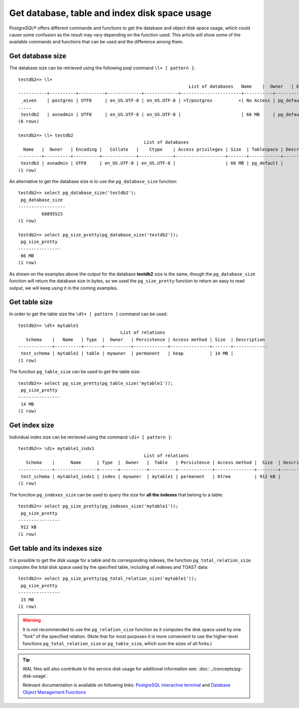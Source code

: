 Get database, table and index disk space usage
===============================================

PostgreSQL® offers different commands and functions to get the database and object disk space usage, which could cause some confusion as the result may vary depending on the function used. 
This article will show some of the available commands and functions that can be used and the difference among them.  

Get database size
-----------------
The database size can be retrieved using the following psql command ``\l+ [ pattern ]``:: 

    testdb2=> \l+
                                                                     List of databases   Name    |  Owner   | Encoding |   Collate   |    Ctype    |   Access privileges   |   Size    | Tablespace |            Description             
    -----------+----------+----------+-------------+-------------+-----------------------+-----------+------------+------------------------------------
     _aiven    | postgres | UTF8     | en_US.UTF-8 | en_US.UTF-8 | =T/postgres          +| No Access | pg_default | 
    .....
     testdb2   | avnadmin | UTF8     | en_US.UTF-8 | en_US.UTF-8 |                       | 66 MB     | pg_default | 
    (6 rows)
    
    testdb2=> \l+ testdb2
                                                    List of databases
      Name   |  Owner   | Encoding |   Collate   |    Ctype    | Access privileges | Size  | Tablespace | Description 
    ---------+----------+----------+-------------+-------------+-------------------+-------+------------+-------------
     testdb2 | avnadmin | UTF8     | en_US.UTF-8 | en_US.UTF-8 |                   | 66 MB | pg_default | 
    (1 row)

An alternative to get the database size is to use the ``pg_database_size`` function::

    testdb2=> select pg_database_size('testdb2'); 
     pg_database_size 
    ------------------
             68895523
    (1 row)
    
    testdb2=> select pg_size_pretty(pg_database_size('testdb2')); 
     pg_size_pretty 
    ----------------
     66 MB
    (1 row)

As shown on the examples above the output for the database **testdb2** size is the same, though the ``pg_database_size`` function will return the database size in bytes, so we used the ``pg_size_pretty`` function to return an easy to read output, we will keep using it in the coming examples. 

Get table size
--------------
In order to get the table size the ``\dt+ [ pattern ]`` command can be used::

    testdb2=> \dt+ mytable1
                                           List of relations
       Schema    |   Name   | Type  |  Owner   | Persistence | Access method | Size  | Description 
    -------------+----------+-------+----------+-------------+---------------+-------+-------------
     test_schema | mytable1 | table | myowner  | permanent   | heap          | 14 MB | 
    (1 row)


The function ``pg_table_size`` can be used to get the table size::

    testdb2=> select pg_size_pretty(pg_table_size('mytable1')); 
     pg_size_pretty 
    ----------------
     14 MB
    (1 row)

Get index size
--------------
Individual index size can be retrieved using the command ``\di+ [ pattern ]``::

    testdb2=> \di+ mytable1_indx1 
                                                    List of relations
       Schema    |      Name      | Type  |  Owner   |  Table   | Persistence | Access method |  Size  | Description 
    -------------+----------------+-------+----------+----------+-------------+---------------+--------+-------------
     test_schema | mytable1_indx1 | index | myowner  | mytable1 | permanent   | btree         | 912 kB | 
    (1 row)

The function ``pg_indexes_size`` can be used to query the size for **all the indexes** that belong to a table::

    testdb2=> select pg_size_pretty(pg_indexes_size('mytable1')); 
     pg_size_pretty 
    ----------------
     912 kB  
    (1 row)  
    
Get table and its indexes size
--------------------------------
It is possible to get the disk usage for a table and its corresponding indexes, the function ``pg_total_relation_size`` computes the total disk space used by the specified table, including all indexes and TOAST data::

    testdb2=> select pg_size_pretty(pg_total_relation_size('mytable1')); 
     pg_size_pretty 
    ----------------
     15 MB
    (1 row)     

.. Warning:: 
    It is not recommended to use the ``pg_relation_size`` function as it computes the disk space used by one “fork” of the specified relation. (Note that for most purposes it is more convenient to use the higher-level functions ``pg_total_relation_size`` or ``pg_table_size``, which sum the sizes of all forks.)
.. Tip::
    WAL files will also contribute to the service disk usage for additional information see: :doc:`../concepts/pg-disk-usage`.
    
    Relevant documentation is available on following links:  
    `PostgreSQL interactive terminal <https://www.postgresql.org/docs/15/app-psql.html>`_ and
    `Database Object Management Functions <https://www.postgresql.org/docs/current/functions-admin.html#FUNCTIONS-ADMIN-DBOBJECT>`_
